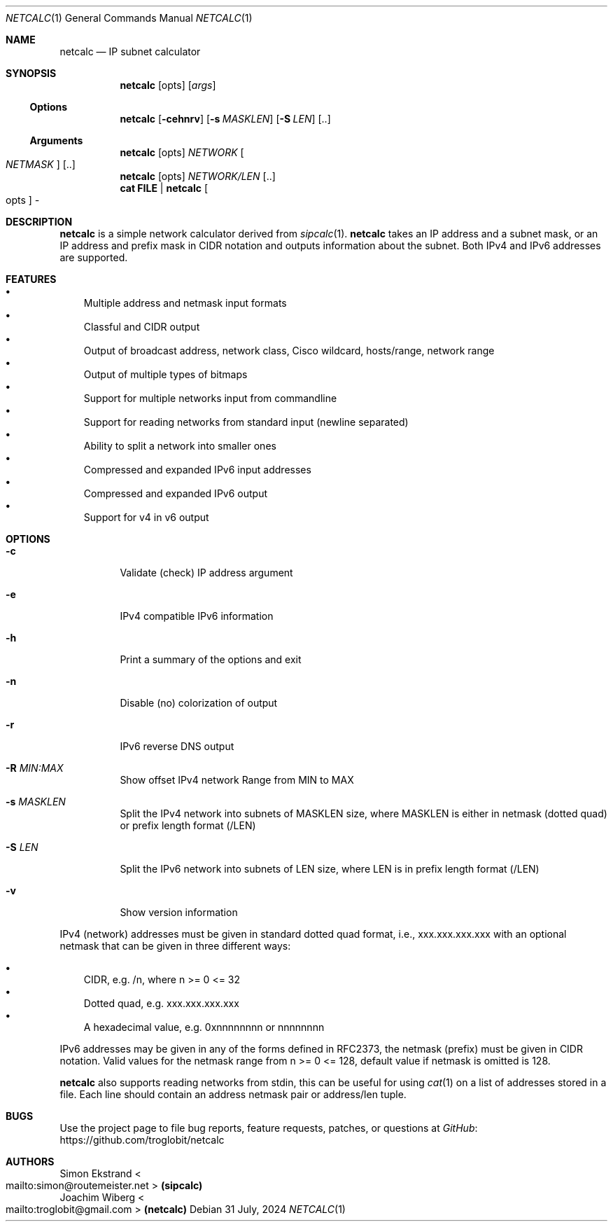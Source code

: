 .\" mdoc format
.Dd 31 July, 2024
.Dt NETCALC 1 
.Os
.Sh NAME
.Nm netcalc
.Nd IP subnet calculator
.Sh SYNOPSIS
.Nm
.Op opts
.Op Ar args
.Ss Options
.Nm
.Op Fl cehnrv
.Op Fl s Ar MASKLEN
.Op Fl S Ar LEN
.Op ..
.Ss Arguments
.Nm
.Op opts
.Ar NETWORK Oo Ar NETMASK Oc Op ..
.Nm
.Op opts
.Ar NETWORK/LEN Op ..
.Nm cat FILE | Nm Oo opts Oc Ar -
.Sh DESCRIPTION
.Nm
is a simple network calculator derived from
.Xr sipcalc 1 .
.Nm
takes an IP address and a subnet mask, or an IP address and prefix mask
in CIDR notation and outputs information about the subnet.  Both IPv4
and IPv6 addresses are supported.
.Sh FEATURES
.Bl -bullet -width 1n -compact
.It
Multiple address and netmask input formats
.It
Classful and CIDR output
.It
Output of broadcast address, network class, Cisco wildcard,
hosts/range, network range
.It
Output of multiple types of bitmaps
.It
Support for multiple networks input from commandline
.It
Support for reading networks from standard input (newline separated)
.It
Ability to split a network into smaller ones
.It
Compressed and expanded IPv6 input addresses
.It
Compressed and expanded IPv6 output
.It
Support for v4 in v6 output
.El
.Sh OPTIONS
.Bl -tag -width Ds
.It Fl c
Validate (check) IP address argument
.It Fl e
IPv4 compatible IPv6 information
.It Fl h
Print a summary of the options and exit
.It Fl n
Disable (no) colorization of output
.It Fl r
IPv6 reverse DNS output
.It Fl R Ar MIN:MAX
Show offset IPv4 network Range from MIN to MAX
.It Fl s Ar MASKLEN
Split the IPv4 network into subnets of MASKLEN size, where MASKLEN is
either in netmask (dotted quad) or prefix length format (/LEN)
.It Fl S Ar LEN
Split the IPv6 network into subnets of LEN size, where LEN is in prefix
length format (/LEN)
.It Fl v
Show version information
.El
.Pp
IPv4 (network) addresses must be given in standard dotted quad format,
i.e., xxx.xxx.xxx.xxx with an optional netmask that can be given in
three different ways:
.Pp
.Bl -bullet -width 1n -compact
.It
CIDR, e.g. /n, where n >= 0 <= 32
.It
Dotted quad, e.g. xxx.xxx.xxx.xxx
.It
A hexadecimal value, e.g. 0xnnnnnnnn or nnnnnnnn
.El
.Pp
IPv6 addresses may be given in any of the forms defined in RFC2373, the
netmask (prefix) must be given in CIDR notation.  Valid values for the
netmask range from n >= 0 <= 128, default value if netmask is omitted is
128.
.Pp
.Nm
also supports reading networks from stdin, this can be useful for using
.Xr cat 1
on a list of addresses stored in a file.  Each line should contain an
address netmask pair or address/len tuple.
.Sh BUGS
Use the project page to file bug reports, feature requests, patches, or
questions at
.Lk https://github.com/troglobit/netcalc GitHub
.Sh AUTHORS
.An Simon Ekstrand Ao mailto:simon@routemeister.net Ac Nm (sipcalc)
.An Joachim Wiberg Ao mailto:troglobit@gmail.com Ac Nm (netcalc)
